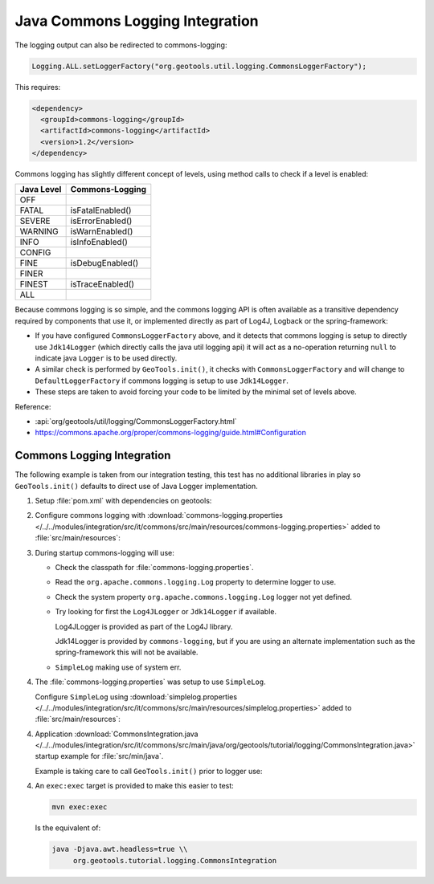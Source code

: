 Java Commons Logging Integration
^^^^^^^^^^^^^^^^^^^^^^^^^^^^^^^^

The logging output can also be redirected to commons-logging:

.. code-block:: java

   Logging.ALL.setLoggerFactory("org.geotools.util.logging.CommonsLoggerFactory");

This requires:

.. code-block:: xml

   <dependency>
     <groupId>commons-logging</groupId>
     <artifactId>commons-logging</artifactId>
     <version>1.2</version>
   </dependency>

Commons logging has slightly different concept of levels, using method calls to check if a level is enabled:

============= ================
Java Level	Commons-Logging
============= ================
OFF           
FATAL         isFatalEnabled()
SEVERE        isErrorEnabled()
WARNING       isWarnEnabled()
INFO          isInfoEnabled()
CONFIG        
FINE          isDebugEnabled()
FINER         
FINEST        isTraceEnabled()
ALL           
============= ================

Because commons logging is so simple, and the commons logging API is often available as a transitive
dependency required by components that use it, or implemented directly as part of Log4J, Logback or
the spring-framework:

* If you have configured ``CommonsLoggerFactory`` above, and it detects that commons logging is setup to directly use ``Jdk14Logger`` (which directly calls the java util logging api) it will act as a no-operation returning ``null`` to indicate java ``Logger`` is to be used directly.

* A similar check is performed by ``GeoTools.init()``, it checks with ``CommonsLoggerFactory`` and will change to ``DefaultLoggerFactory`` if commons logging is setup to use ``Jdk14Logger``.

* These steps are taken to avoid forcing your code to be limited by the minimal set of levels above.

Reference:

* :api:`org/geotools/util/logging/CommonsLoggerFactory.html`
* https://commons.apache.org/proper/commons-logging/guide.html#Configuration

Commons Logging Integration
'''''''''''''''''''''''''''

The following example is taken from our integration testing, this test has no additional libraries in play so ``GeoTools.init()`` defaults to direct use of Java Logger implementation.

1. Setup :file:`pom.xml` with dependencies on geotools:

   .. literalinclude:: /../../modules/integration/src/it/commons/pom.xml
      :language: xml
      
2. Configure commons logging with :download:`commons-logging.properties </../../modules/integration/src/it/commons/src/main/resources/commons-logging.properties>` added to :file:`src/main/resources`:
   
   .. literalinclude:: /../../modules/integration/src/it/commons/src/main/resources/commons-logging.properties
      :language: xml

3. During startup commons-logging will use:

   * Check the classpath for :file:`commons-logging.properties`.
   
   * Read the ``org.apache.commons.logging.Log`` property to determine logger to use.
     
   * Check the system property ``org.apache.commons.logging.Log`` logger not yet defined.
   
   * Try looking for first the ``Log4JLogger`` or ``Jdk14Logger`` if available.
     
     Log4JLogger is provided as part of the Log4J library.
     
     Jdk14Logger is provided by ``commons-logging``, but if you are using an alternate implementation such as the spring-framework this will not be available.

   * ``SimpleLog`` making use of system err.
   

4. The :file:`commons-logging.properties` was setup to use ``SimpleLog``.

   Configure ``SimpleLog`` using :download:`simplelog.properties </../../modules/integration/src/it/commons/src/main/resources/simplelog.properties>` added to :file:`src/main/resources`:
   
   .. literalinclude:: /../../modules/integration/src/it/commons/src/main/resources/simplelog.properties
      :language: xml

4. Application :download:`CommonsIntegration.java </../../modules/integration/src/it/commons/src/main/java/org/geotools/tutorial/logging/CommonsIntegration.java>` startup example for :file:`src/min/java`.

   Example is taking care to call ``GeoTools.init()`` prior to logger use:
   
   .. literalinclude:: /../../modules/integration/src/it/commons/src/main/java/org/geotools/tutorial/logging/CommonsIntegration.java
      :language: java

4. An ``exec:exec`` target is provided to make this easier to test:

   .. code-block::
      
      mvn exec:exec
   
   Is the equivalent of: 
   
   .. code-block::
       
      java -Djava.awt.headless=true \\
           org.geotools.tutorial.logging.CommonsIntegration
           